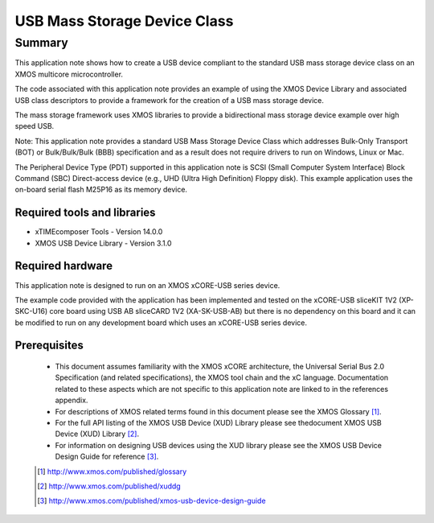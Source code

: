 USB Mass Storage Device Class
=============================

.. version:: 2.0.2

Summary
-------

This application note shows how to create a USB device compliant to the standard 
USB mass storage device class on an XMOS multicore microcontroller.

The code associated with this application note provides an example of using the 
XMOS Device Library and associated USB class descriptors to provide a framework for the 
creation of a USB mass storage device.

The mass storage framework uses XMOS libraries to provide a bidirectional 
mass storage device example over high speed USB. 

Note: This application note provides a standard USB Mass Storage Device Class which 
addresses Bulk-Only Transport (BOT) or Bulk/Bulk/Bulk (BBB) specification and as a 
result does not require drivers to run on Windows, Linux or Mac.

The Peripheral Device Type (PDT) supported in this application note is SCSI (Small Computer 
System Interface) Block Command (SBC) Direct-access device (e.g., UHD (Ultra High Definition) 
Floppy disk). This example application uses the on-board serial flash M25P16 as its memory device.

Required tools and libraries
............................

* xTIMEcomposer Tools - Version 14.0.0
* XMOS USB Device Library - Version 3.1.0

Required hardware
.................

This application note is designed to run on an XMOS xCORE-USB series device. 

The example code provided with the application has been implemented and tested
on the xCORE-USB sliceKIT 1V2 (XP-SKC-U16) core board using USB AB sliceCARD 1V2 (XA-SK-USB-AB) 
but there is no dependency on this board and it can be modified to run on any development board 
which uses an xCORE-USB series device.

Prerequisites
.............

  - This document assumes familiarity with the XMOS xCORE architecture, the Universal Serial Bus 2.0 Specification (and related specifications), the XMOS tool chain and the xC language. Documentation related to these aspects which are not specific to this application note are linked to in the references appendix.

  - For descriptions of XMOS related terms found in this document please see the XMOS Glossary [#]_.

  - For the full API listing of the XMOS USB Device (XUD) Library please see thedocument XMOS USB Device (XUD) Library [#]_.

  - For information on designing USB devices using the XUD library please see the XMOS USB Device Design Guide for reference [#]_.

  .. [#] http://www.xmos.com/published/glossary

  .. [#] http://www.xmos.com/published/xuddg

  .. [#] http://www.xmos.com/published/xmos-usb-device-design-guide
